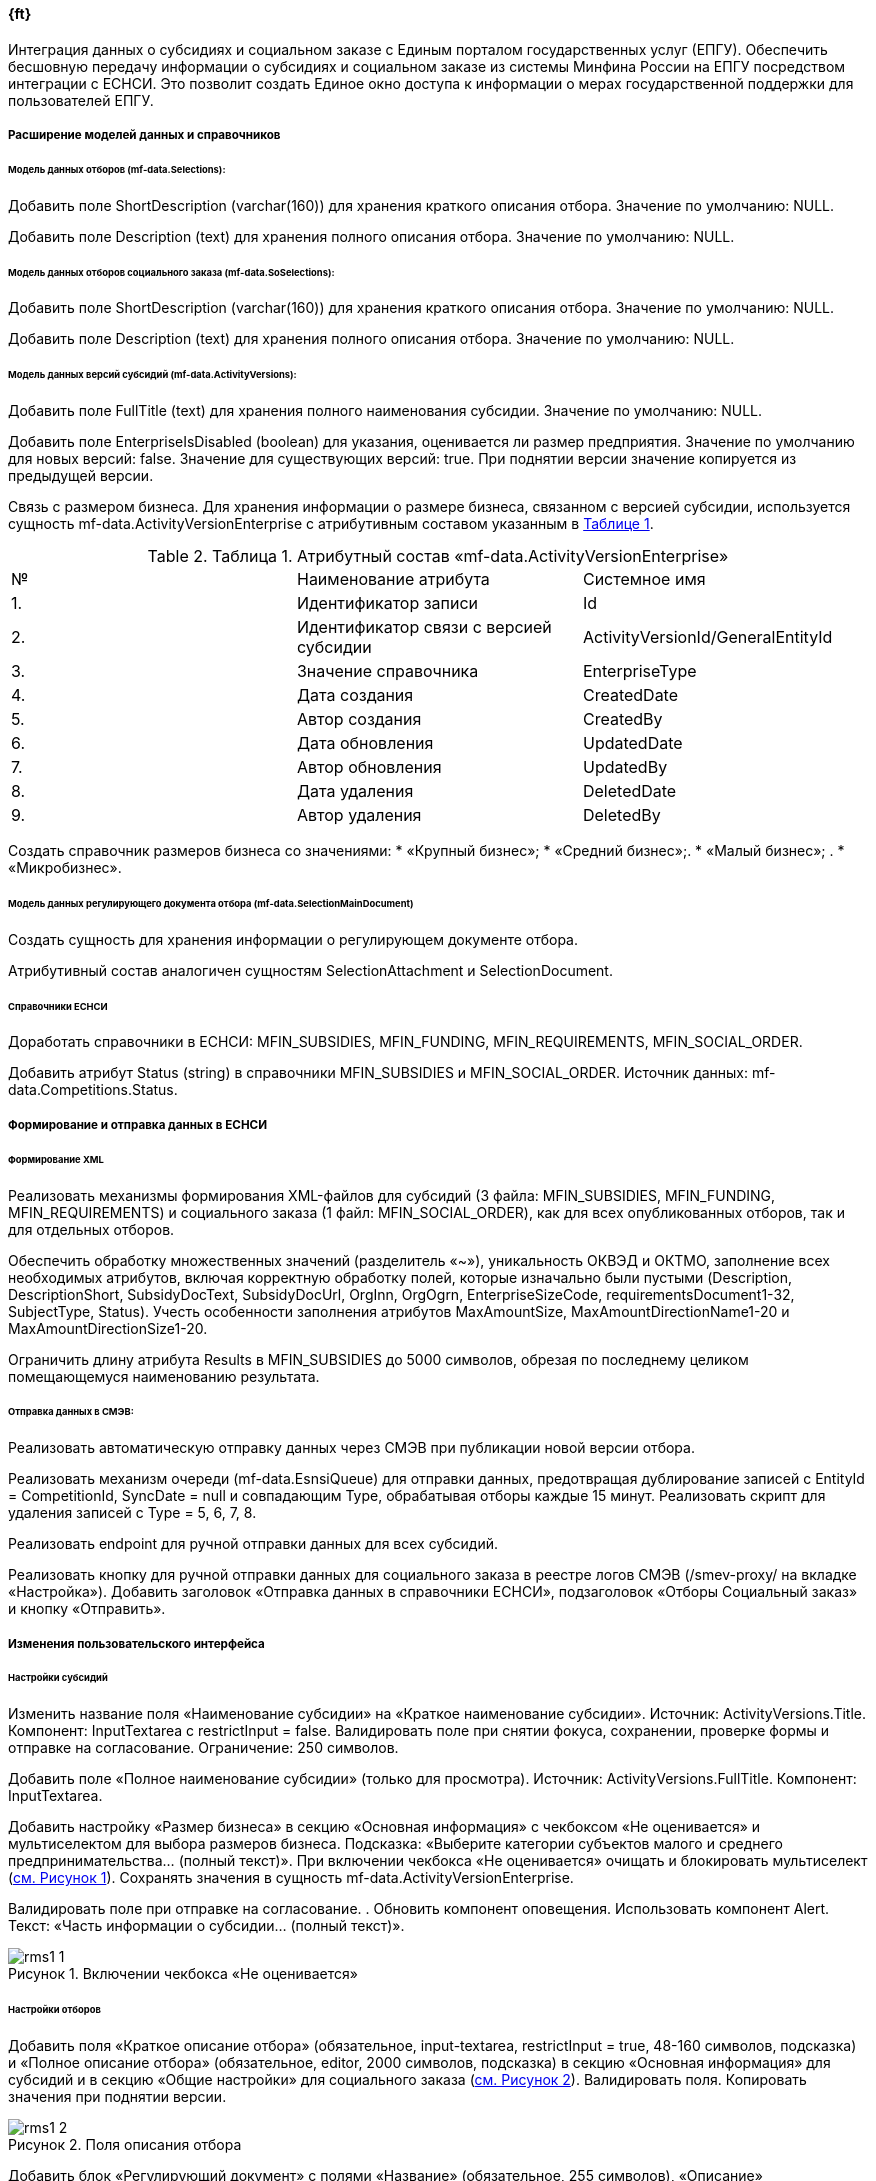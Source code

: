 // tag::rms_nnn_ft[]
// Описание требование в ЧТЗ
:figure-caption!:
:imagesdir: ../images
==== {ft} 

Интеграция данных о субсидиях и социальном заказе с Единым порталом государственных услуг (ЕПГУ). Обеспечить бесшовную передачу информации о субсидиях и социальном заказе из системы Минфина России на ЕПГУ посредством интеграции с ЕСНСИ. Это позволит создать Единое окно доступа к информации о мерах государственной поддержки для пользователей ЕПГУ.

[%breakable]
===== Расширение моделей данных и справочников

====== Модель данных отборов (mf-data.Selections):


Добавить поле ShortDescription (varchar(160)) для хранения краткого описания отбора. Значение по умолчанию: NULL.

Добавить поле Description (text) для хранения полного описания отбора. Значение по умолчанию: NULL.

====== Модель данных отборов социального заказа (mf-data.SoSelections): 


Добавить поле ShortDescription (varchar(160)) для хранения краткого описания отбора. Значение по умолчанию: NULL.

Добавить поле Description (text) для хранения полного описания отбора. Значение по умолчанию: NULL.

====== Модель данных версий субсидий (mf-data.ActivityVersions): 

:num_t: {counter:table-number}

Добавить поле FullTitle (text) для хранения полного наименования субсидии. Значение по умолчанию: NULL.

Добавить поле EnterpriseIsDisabled (boolean) для указания, оценивается ли размер предприятия. Значение по умолчанию для новых версий: false. Значение для существующих версий: true. При поднятии версии значение копируется из предыдущей версии.

Связь с размером бизнеса. Для хранения информации о размере бизнеса, связанном с версией субсидии, используется сущность mf-data.ActivityVersionEnterprise с атрибутивным составом указанным в <<id_t_{num_t}, Таблице {num_t}>>. 

// [.landscape]
// <<<<
[%breakable]
[#id_t_{num_t}]
.Таблица {num_t}. Атрибутный состав «mf-data.ActivityVersionEnterprise»
[cols= «1,5,4», options= «header»]
|===============================================================================
| № | Наименование атрибута                  | Системное имя                    
| {counter:t_row}. | Идентификатор записи                   | Id                               
| {counter:t_row}. | Идентификатор связи с версией субсидии | ActivityVersionId/GeneralEntityId
| {counter:t_row}. | Значение справочника                   | EnterpriseType                   
| {counter:t_row}. | Дата создания                          | CreatedDate                      
| {counter:t_row}. | Автор создания                         | CreatedBy                        
| {counter:t_row}. | Дата обновления                        | UpdatedDate                      
| {counter:t_row}. | Автор обновления                       | UpdatedBy                        
| {counter:t_row}. | Дата удаления                          | DeletedDate                      
| {counter:t_row}. | Автор удаления                         | DeletedBy                        
|===============================================================================
:!t_row:

Создать справочник размеров бизнеса со значениями: 
* «Крупный бизнес»; 
* «Средний бизнес»;. 
* «Малый бизнес»; .
* «Микробизнес».

====== Модель данных регулирующего документа отбора (mf-data.SelectionMainDocument) 

Создать сущность для хранения информации о регулирующем документе отбора.

Атрибутивный состав аналогичен сущностям SelectionAttachment и SelectionDocument.

====== Справочники ЕСНСИ

Доработать справочники в ЕСНСИ: MFIN_SUBSIDIES, MFIN_FUNDING, MFIN_REQUIREMENTS, MFIN_SOCIAL_ORDER.

Добавить атрибут Status (string) в справочники MFIN_SUBSIDIES и MFIN_SOCIAL_ORDER. Источник данных: mf-data.Competitions.Status.

[%breakable]
===== Формирование и отправка данных в ЕСНСИ

====== Формирование XML

Реализовать механизмы формирования XML-файлов для субсидий (3 файла: MFIN_SUBSIDIES, MFIN_FUNDING, MFIN_REQUIREMENTS) и социального заказа (1 файл: MFIN_SOCIAL_ORDER), как для всех опубликованных отборов, так и для отдельных отборов.

Обеспечить обработку множественных значений (разделитель  «~»), уникальность ОКВЭД и ОКТМО, заполнение всех необходимых атрибутов, включая корректную обработку полей, которые изначально были пустыми (Description, DescriptionShort, SubsidyDocText, SubsidyDocUrl, OrgInn, OrgOgrn, EnterpriseSizeCode, requirementsDocument1-32, SubjectType, Status). Учесть особенности заполнения атрибутов MaxAmountSize, MaxAmountDirectionName1-20 и MaxAmountDirectionSize1-20.

Ограничить длину атрибута Results в MFIN_SUBSIDIES до 5000 символов, обрезая по последнему целиком помещающемуся наименованию результата.

[%breakable]
====== Отправка данных в СМЭВ:

Реализовать автоматическую отправку данных через СМЭВ при публикации новой версии отбора.

Реализовать механизм очереди (mf-data.EsnsiQueue) для отправки данных, предотвращая дублирование записей с EntityId = CompetitionId, SyncDate = null и совпадающим Type, обрабатывая отборы каждые 15 минут. Реализовать скрипт для удаления записей с Type = 5, 6, 7, 8.

Реализовать endpoint для ручной отправки данных для всех субсидий.

Реализовать кнопку для ручной отправки данных для социального заказа в реестре логов СМЭВ (/smev-proxy/ на вкладке  «Настройка»). Добавить заголовок  «Отправка данных в справочники ЕСНСИ», подзаголовок  «Отборы Социальный заказ» и кнопку  «Отправить».

[%breakable]
===== Изменения пользовательского интерфейса 
====== Настройки субсидий 

:num_i: {counter:figure-number}
Изменить название поля  «Наименование субсидии» на  «Краткое наименование субсидии». Источник: ActivityVersions.Title. Компонент: InputTextarea с restrictInput = false. Валидировать поле при снятии фокуса, сохранении, проверке формы и отправке на согласование. Ограничение: 250 символов.

Добавить поле  «Полное наименование субсидии» (только для просмотра). Источник: ActivityVersions.FullTitle. Компонент: InputTextarea.

Добавить настройку  «Размер бизнеса» в секцию  «Основная информация» с чекбоксом  «Не оценивается» и мультиселектом для выбора размеров бизнеса. Подсказка:  «Выберите категории субъектов малого и среднего предпринимательства... (полный текст)». При включении чекбокса  «Не оценивается» очищать и блокировать мультиселект (<<id_i_{num_i}, см. Рисунок {num_i}>>). Сохранять значения в сущность mf-data.ActivityVersionEnterprise. 

Валидировать поле при отправке на согласование. 
. Обновить компонент оповещения. Использовать компонент Alert. Текст:  «Часть информации о субсидии... (полный текст)».
[%breakable]
[#id_i_{num_i}]
.Рисунок {num_i}. Включении чекбокса  «Не оценивается»
image::rms1_1.png[]

[%breakable]
====== Настройки отборов

:num_i: {counter:figure-number}
Добавить поля  «Краткое описание отбора» (обязательное, input-textarea, restrictInput = true, 48-160 символов, подсказка) и  «Полное описание отбора» (обязательное, editor, 2000 символов, подсказка) в секцию  «Основная информация» для субсидий и в секцию  «Общие настройки» для социального заказа (<<id_i_{num_i}, см. Рисунок {num_i}>>). Валидировать поля. Копировать значения при поднятии версии.

[%breakable]
[#id_i_{num_i}]
.Рисунок {num_i}. Поля описания отбора
image::rms1_2.png[]

:num_i: {counter:figure-number}
Добавить блок «Регулирующий документ» с полями «Название» (обязательное, 255 символов), «Описание» (необязательное, 4000 символов) и загрузкой файла (обязательная, максимум 1 файл, до 50 Мб, форматы pdf, doc, docx). Запретить удаление блока. Подсказка: «Укажите реквизиты одного основного документа...» (<<id_i_{num_i}, см. Рисунок {num_i}>>). Сохранять данные вmf-data.SelectionMainDocument. Валидировать поля при отправке на согласование. Копировать значения при поднятии версии. Не копировать блок при копировании отбора.

[%breakable]
[#id_i_{num_i}]
.Рисунок {num_i}. Блок «Регулирующий документ»
image::rms1_3.png[]

Вынести поле «Шифр отбора» наверх в секции «Общие настройки».

Заменить «название» на «наименование» в полях «Краткое наименование отбора» и «Полное наименование отбора».

Обновить компонент оповещения. Использовать компонент Alert. Текст: «Часть информации об отборе... (полный текст)».

Ограничить длину полного наименования отбора до 500 символов. Использовать компонент input-textarea с restrictInput = false. Валидировать поле при вводе, потере фокуса, сохранении и отправке на согласование.

[%breakable]
====== Ссылки

Исправить ссылки на отборы: «$»/public/minfin/selection/view/{competition.Id}?competitionType={(int)competition.Type}» заменить на /public/minfin/selection/view/{competition.Id}?competitionType={competition.Type}&utm_source=epgu. Добавить параметр showBackButton=true для ссылок на отборы СЗ.

Исправить ссылки на субсидии: «$»/public/minfin/activity/view/{activityId}» заменить на /public/minfin/activity/view/{activityId}/esia-auth?utm_source=epgu.

Обеспечить корректную работу ссылок с авторизацией ЕСИА (перенаправление на страницу авторизации для неавторизованных пользователей, открытие страницы после авторизации).

[%breakable]
====== Кнопка ручной отправки данных СЗ 

:num_i: {counter:figure-number}
В реестре логов СМЭВ (/smev-proxy/ на вкладке «Настройка») под кнопкой «Сохранить» добавить заголовок: «Отправка данных в справочники ЕСНСИ» и подзаголовок: «Отборы Социальный заказ» (<<id_i_{num_i}, см. Рисунок {num_i}>>).

[%breakable]
[#id_i_{num_i}]
.Рисунок {num_i}. Кнопка: «Отправить»
image::rms1_4.png[]

[%breakable]
===== Обновление PDF и XML документов
====== Профиль субсидии

:num_i: {counter:figure-number}
Добавить поле «Полное наименование субсидии» (источник: mf-data.ActivityVersions.FullTitle). Не выводить поле, если значение пустое (<<id_i_{num_i}, см. Рисунок {num_i}>>).

[%breakable]
[#id_i_{num_i}]
.Рисунок {num_i}. Поле «Полное наименование субсидии»
image::rms1_5.png[]

Добавить информацию о размере бизнеса (источники: mf-data.ActivityVersions.EnterpriseIsDisabled, mf-data.ActivityVersionEnterprise).

[%breakable]
====== Объявление об отборе «Субсидийный»:

:num_i: {counter:figure-number}
Переименовать поле «Наименование отбора» в «Полное наименование отбора». Добавить поле «Краткое наименование отбора» (источник: mf-data.Selections.SelectionShortName). Добавить поля «Краткое описание отбора» (источник: mf-data.Selections.ShortDescription) и «Полное описание отбора» (источник: mf-data.Selections.Description) (<<id_i_{num_i}, см. Рисунок {num_i}>>).

[%breakable]
[#id_i_{num_i}]
.Рисунок {num_i}. Поле наименования отбора
image::rms1_6.png[]

:num_i: {counter:figure-number}
Добавить блок «Регулирующий документ» (<<id_i_{num_i}, см. Рисунок {num_i}>>), (наименование: mf-data.SelectionMainDocument.Title, описание: mf-data.SelectionMainDocument.Description, гиперссылка на скачивание).

[%breakable]
[#id_i_{num_i}]
.Рисунок {num_i}. Блок «Регулирующий документ»
image::rms1_7.png[]

[%breakable]
====== Объявление об отборе «Социальный заказ»:

Добавить поля «Краткое описание отбора» (источник: mf-data.SoSelections.ShortDescription) и «Полное описание отбора» (источник: mf-data.SoSelections.Description).

// end::rms_nnn_ft[]

// tag::rms_nnn_ot[]
// Описание требование в ОПЗ

// Цели, критерии и ограничения функциональной подсистемы (компонента, модуля) системы "Электронный бюджет"

Цель: расширение передаваемых данных на ЕПГУ, расчёт дополнительных данных, внесение изменений в настройки отбора и субсидий.

Критерии:

* корректность передачи данных о субсидиях и социальном заказе из системы Минфина России на ЕПГУ через ЕСНСИ;
* соответствие данных в ЕСНСИ информации на портале Минфина России.

Ограничения:

* интеграция должна осуществляться через ЕСНСИ, с использованием справочников MFIN_SUBSIDIES, MFIN_FUNDING, MFIN_REQUIREMENTS, MFIN_SOCIAL_ORDER;
* длина наименования результата в справочнике MFIN_SUBSIDIES ограничена 5000 символов.

// Требования к функциям Модуля, включая требования к бизнес-процессам, реализуемым Модулем системы "Электронный бюджет"

===== Реализуемые бизнес-процессы

Формирование XML для ЕСНСИ. Система должна формировать XML-файлы для справочников ЕСНСИ в соответствии с атрибутивным составом [ссылка на атрибутивный состав в приложении]. Для субсидий должны формироваться три отдельных файла (MFIN_SUBSIDIES, MFIN_FUNDING, MFIN_REQUIREMENTS), для социального заказа - один файл (MFIN_SOCIAL_ORDER). Должна быть реализована возможность формирования XML как для всех опубликованных отборов, так и для отдельных отборов.

Отправка данных в СМЭВ. Система должна отправлять сформированные XML-файлы в СМЭВ для обновления справочников ЕСНСИ. Отправка должна осуществляться автоматически при публикации новой версии отбора. Также должна быть предусмотрена возможность ручной отправки данных.

Обработка очереди отправки. Система должна обрабатывать очередь отправки данных в ЕСНСИ (mf-data.EsnsiQueue), предотвращая дублирование отборов в очереди и отправляя данные каждые 15 минут.

Обновление данных на ЕПГУ. При публикации новой версии отбора или изменении его статуса система должна автоматически добавлять отбор в очередь отправки данных в ЕСНСИ. После отправки данных справочники ЕСНСИ обновляются, и информация на ЕПГУ становится актуальной.

===== Бизнес-процесс "Публикация новой версии отбора":

Цель: обновить информацию об отборе в ЕСНСИ и на ЕПГУ.

Входные данные: данные новой версии отбора, включая:

. Краткое наименование отбора (mf-data.Selections.SelectionShortName / mf-data.SoSelections.Name).
. Полное наименование отбора (mf-data.Selections.SelectionName / mf-data.SoSelections.Name).
. Краткое описание отбора (mf-data.Selections.ShortDescription / mf-data.SoSelections.ShortDescription).
. Полное описание отбора (mf-data.Selections.Description / mf-data.SoSelections.Description).
. Регулирующий документ (данные из mf-data.SelectionMainDocument).
. Размер бизнеса (mf-data.ActivityVersions.EnterpriseIsDisabled, mf-data.ActivityVersionEnterprise).
. Даты начала и окончания приема заявок (mf-data.Selections.StartDate, mf-data.Selections.EndDate).
. ... (другие необходимые атрибуты из XML для ЕСНСИ).

Выходные данные:

. XML-файлы для справочников ЕСНСИ (MFIN_SUBSIDIES, MFIN_FUNDING, MFIN_REQUIREMENTS, MFIN_SOCIAL_ORDER).
. Запись в очереди отправки данных в ЕСНСИ (mf-data.EsnsiQueue).
. Участники процесса: Пользователь системы, сервис формирования XML, сервис отправки данных в СМЭВ.

Рисунок БП ЗАБРАТЬ В ГЛАВЕ БП


:num_i: {counter:figure-number}
Процесс обновления информации об отборе в ЕСНСИ и на ЕПГУ представлен на <<id_i_{num_i}, Рисунке {num_i}>>.

[%breakable]
[#id_i_{num_i}]
.Рисунок {num_i}. Обновление информации об отборе в ЕСНСИ и на ЕПГУ
image::Обновление_информации_ЕСНСИ.png[]

:num_t: {counter:table-number}
Последовательность действий представлен в <<id_t_{num_t}, Таблице {num_t}>>. 

[%breakable]
[#id_t_{num_t}]
.Таблица {num_t}. Перечень и описание компонентов Модуля
[cols="1,2,4,3,3,3", options="header"]
|===
^| № ^| Действие                                                   ^| Описание действия                                                                                ^| Исполнитель                                    ^| Входные данные                                             ^| Результат (выходные данные)                                                             
| 1 | Сохранение версии отбора                                   | Пользователь сохраняет новую или измененную версию отбора.                                       | Пользователь системы                           | Данные версии отбора (наименование, описание, даты и т.д.) | Сохраненная версия отбора в БД                                                          
| 2 | Проверка статуса отбора                                    | Система проверяет статус сохраненной версии отбора.                                              | Система                                        | ID версии отбора                                           | Статус версии отбора (опубликована или нет)                                             
| 3 | Запуск формирования XML (только для опубликованных версий) | Если версия отбора опубликована (статус = 5), система запускает сервис формирования XML.         | Система                                        | Статус версии отбора                                       | Вызов функции формирования XML                                                          
| 4 | Формирование XML                                           | Сервис формирует XML-файлы для справочников ЕСНСИ на основе данных опубликованной версии отбора. | Система (компонент m-data формирует XML-файлы) | Данные версии отбора                                       | XML-файлы для ЕСНСИ (MFIN_SUBSIDIES, MFIN_FUNDING, MFIN_REQUIREMENTS, MFIN_SOCIAL_ORDER)
| 5 | Добавление в очередь отправки                              | Система добавляет запись в очередь mf-data.EsnsiQueue для последующей отправки данных в СМЭВ.    | Система                                        | XML-файлы, ID отбора, тип справочника                      | Запись в очереди mf-data.EsnsiQueue                                                     
| 6 | Отправка данных в СМЭВ                                     | Сервис отправки данных периодически проверяет очередь и отправляет данные в ЕСНСИ через СМЭВ.    | Сервис отправки данных в СМЭВ                  | Данные из очереди mf-data.EsnsiQueue (XML-файлы)           | Подтверждение отправки данных в СМЭВ, обновление SyncDate в mf-data.EsnsiQueue          
|===


===== Бизнес-процесс "Ручная отправка данных в ЕСНСИ:

Цель: Обновить данные в ЕСНСИ по требованию пользователя.

Входные данные: Тип отбора (субсидии или социальный заказ), идентификатор отбора (необязательно).

Выходные данные: XML-файлы для ЕСНСИ, отправленные в СМЭВ.

Участники процесса: Пользователь системы, сервис формирования XML, сервис отправки данных в СМЭВ.

:num_i: {counter:figure-number}
Процесс ручной отправки данных представлен на <<id_i_{num_i}, Рисунке {num_i}>>.

[%breakable]
[#id_i_{num_i}]
.Рисунок {num_i}. Ручная отправка данных
image::Ручная_отправка_ЕСНСИ.png[]

:num_t: {counter:table-number}
Последовательность действий представлен в <<id_t_{num_t}, Таблице {num_t}>>. 

[%breakable]
[#id_t_{num_t}]
.Таблица {num_t}. Перечень и описание компонентов Модуля
[cols="1,2,4,3,3,3", options="header"]
|===
^| № ^| Действие              ^| Описание действия                                                                                     ^| Исполнитель                                    ^| Входные данные                                             ^| Результат (выходные данные)                                                             
      
| 1 | Запрос на отправку данных | Пользователь нажимает кнопку "Отправить" или вызывает endpoint.                                         | Пользователь системы                                          | Тип отбора (субсидии/СЗ), ID отбора (опционально) | Запрос на формирование и отправку XML
| 2 | Запуск формирования XML   | Система запускает сервис формирования XML.                                                              | Система                                                       | Тип отбора, ID отбора (опционально)               | Запуск сервиса формирования XML      
| 3 | Формирование XML          | Система формирует XML-файлы для всех опубликованных отборов указанного типа или для конкретного отбора. | Система вызывает функцию формирования XML в компоненте m-data | Тип отбора, ID отбора (опционально)               | XML-файлы для ЕСНСИ                  
| 4 | Отправка данных в СМЭВ    | Система отправляет сформированные XML-файлы в СМЭВ.                                                     | Сервис отправки данных в СМЭВ                                 | XML-файлы                                         | Подтверждение отправки данных в СМЭВ 
|===

===== Описание формуляров и информационных ресурсов

В данном разделе описываются только изменения, внесенные в формуляры и информационные ресурсы в рамках работ по адаптации 2 этап. Изменения включают добавление новых полей, изменение существующих полей и создание новых информационных ресурсов.

[.landscape]
<<<<

Изменения в формулярах:
[cols="3,3,2,3,3,2,4,5", options="header"]
|===
^| Формуляр                         ^| Поле/Блок                     ^| Действие  ^| Тип данных                  ^| Обязательность              ^| Ограничения                                                                      ^| Источник данных                                                                  ^| Комментарий                                                                                                                                                        
| Настройки субсидии               | Краткое наименование субсидии | Изменено  | Text (InputTextarea)        | Да                          | 250 символов                                                                     | mf-data.ActivityVersions.Title                                                   | restrictInput = false. Валидация при потере фокуса, сохранении, проверке формы и отправке на согласование.                                                         
| Настройки субсидии               | Полное наименование субсидии  | Добавлено | Text (InputTextarea)        | Нет                         | -                                                                                | mf-data.ActivityVersions.FullTitle                                               | Только для просмотра.                                                                                                                                              
| Настройки субсидии               | Размер бизнеса                | Добавлено | Чекбокс + Мультиселект      | Да (если чекбокс неактивен) | -                                                                                | mf-data.ActivityVersions.EnterpriseIsDisabled, mf-data.ActivityVersionEnterprise | Чекбокс "Не оценивается". Если чекбокс активен, мультиселект недоступен. Значения мультиселекта: "Крупный бизнес", "Средний бизнес", "Малый бизнес", "Микробизнес".
| Настройки субсидии               | Оповещение                    | Изменено  | Alert                       | -                           | -                                                                                | -                                                                                | Текст оповещения: "Часть информации о субсидии... (полный текст)"                                                                                                  
| Настройки отбора (субсидии и СЗ) | Полное наименование отбора    | Изменено  | Text (input-textarea)       | Да                          | 500 символов                                                                     | mf-data.Selections.SelectionName / mf-data.SoSelections.Name                     | restrictInput = false. Валидация при вводе, потере фокуса, сохранении и отправке на согласование.                                                                  
| Настройки отбора (субсидии)      | Краткое описание отбора       | Добавлено | Text (input-textarea)       | Да                          | 48-160 символов                                                                  | mf-data.Selections.ShortDescription                                              | restrictInput = true. Валидация при сохранении.                                                                                                                    
| Настройки отбора (субсидии)      | Полное описание отбора        | Добавлено | Визивиг-редактор (editor)   | Да                          | 2000 символов                                                                    | mf-data.Selections.Description                                                   | Валидация при отправке на согласование.                                                                                                                            
| Настройки отбора (СЗ)            | Краткое описание отбора       | Добавлено | Text (input-textarea)       | Да                          | 48-160 символов                                                                  | mf-data.SoSelections.ShortDescription                                            | restrictInput = true. Валидация при сохранении.                                                                                                                    
| Настройки отбора (СЗ)            | Полное описание отбора        | Добавлено | Визивиг-редактор (editor)   | Да                          | 2000 символов                                                                    | mf-data.SoSelections.Description                                                 | Валидация при отправке на согласование.                                                                                                                            
| Настройки отбора (субсидии)      | Регулирующий документ         | Добавлено | Блок полей + загрузка файла | Да                          | Название: 255 символов. Описание: 4000 символов. Файл: до 50 Мб, pdf, doc, docx. | mf-data.SelectionMainDocument                                                    | Поля: "Название" (обязательное), "Описание" (необязательное), "Файл" (обязательный). Запретить удаление блока.                                                     
| Настройки отбора (субсидии и СЗ) | Оповещение                    | Изменено  | Alert                       | -                           | -                                                                                | -                                                                                | Текст оповещения: "Часть информация об отборе... (полный текст)"                                                                                                   
| Реестр логов СМЭВ                | Кнопка "Отправить" (для СЗ)   | Добавлено | Кнопка                      | -                           | -                                                                                | -                                                                                | Запускает ручную отправку данных для социального заказа.                                                                                                           
|===

[.portrait]
<<<<
    
:num_t: {counter:table-number}
Изменения в информационных ресурсах представлены в <<id_t_{num_t}, Таблице {num_t}>>. 

[%breakable]
[#id_t_{num_t}]
.Таблица {num_t}. Изменения в информационных ресурсах
[cols="3,2,5", options="header"]
|=======================================================================================================================================================================
^| Ресурс                            ^| Изменение         ^| Описание                                                                                                      
^| mf-data.Selections                | Добавлены поля    | ShortDescription (varchar(160)), Description (text)                                                           
^| mf-data.SoSelections              | Добавлены поля    | ShortDescription (varchar(160)), Description (text)                                                           
^| mf-data.ActivityVersions          | Добавлены поля    | FullTitle (text), EnterpriseIsDisabled (boolean)                                                              
^| mf-data.ActivityVersionEnterprise | Создана сущность  | Связь версии субсидии с размером бизнеса. Атрибуты: Id, ActivityVersionId, EnterpriseType, системные атрибуты.
^| mf-data.SelectionMainDocument     | Создана сущность  | Хранение данных о регулирующем документе отбора.                                                              
^| Справочник "Размеры бизнеса"      | Создан справочник | Значения: "Крупный бизнес", "Средний бизнес", "Малый бизнес", "Микробизнес".                                  
|=======================================================================================================================================================================


// end::rms_nnn_ot[]

// tag::rms_nnn_pz[]
// Описание требование в ПЗ

Перечень ролей технологического процесса:

:num_i: {counter:figure-number}
Схема бизнес-процесса представлена на <<id_i_{num_i}, Рисунке {num_i}>>.

[%breakable]
[#id_i_{num_i}]
.Рисунок {num_i}. Схема бизнес-процесса 
image::Ручная_отправка_ЕСНСИ.png[]


[cols="1,3,5", options="header"]
|==========================================================================================================================
^| № ^| Наименование роли    ^| Описание роли                                                                                 
^| {counter:t_row}. | Пользователь системы | Сотрудник Минфина, ответственный за создание и публикацию отборов.                            
^| {counter:t_row}. | Система              | Автоматизированная система, выполняющая обработку данных и взаимодействие с другими системами.
^| {counter:t_row}. | Компонент m-data     | Компонент системы, отвечающий за хранение данных об отборах и формирование XML для ЕСНСИ.     
^| {counter:t_row}. | Компонент smev-proxy | Компонент системы, отвечающий за взаимодействие с СМЭВ и отправку данных в ЕСНСИ.             
|==========================================================================================================================
:!t_row:

[cols="1,5,3", options="header"]
|====================================================================================================================
| {counter:t_row}. | Начало процесса сохранения и отправки данных                      | Начальное событие           |             
| {counter:t_row}. | Сохранение версии отбора                                          | Действие пользователя       | Пользователь
| {counter:t_row}. | Проверка статуса отбора                                           | Автоматизированное действие | Система     
| {counter:t_row}. | Проверка: версия отбора опубликована (статус = 5)?                | Исключающий шлюз            | Система     
| {counter:t_row}. | Запуск формирования XML (если статус = 5)                         | Автоматизированное действие | Система     
| {counter:t_row}. | Формирование XML                                                  | Автоматизированное действие | Система     
| {counter:t_row}. | Версия отбора в ином статусе (если статус != 5)                   | Конечное событие            |             
| {counter:t_row}. | Добавление в очередь отправки (smev-proxy)                        | Автоматизированное действие | Система     
| {counter:t_row}. | Вывод сообщения об ошибке (при ошибке формирования XML)           | Исключающий шлюз            | Система     
| {counter:t_row}. | Вывод сообщения об ошибке                                         | Автоматизированное действие | Система     
| {counter:t_row}. | Асинхронная отправка через очередь (после добавления в очередь)   | Исключающий шлюз            | Система     
| {counter:t_row}. | Отправка данных в СМЭВ (после проверки очереди - каждые 15 минут) | Автоматизированное действие | Система     
| {counter:t_row}. | Данные отправлены в ЕСНСИ                                         | Конечное событие            |             
| {counter:t_row}. | Вывод сообщения об ошибке (при ошибке отправки в СМЭВ)            | Исключающий шлюз            | Система     
| {counter:t_row}. | Вывод сообщения об ошибке                                         | Автоматизированное действие | Система     
| {counter:t_row}. | Конец процесса (после успешной отправки)                          | Конечное событие            |             
|====================================================================================================================
:!t_row:

[cols="1,5,3,2", options="header"]
|=====================================================================================================================================
| №  | Описание подпроцесса/события/условия                                               | Тип действия                | Участник    
| {counter:t_row}. | Начало процесса отправки данных                                                    | Начальное событие           |             
| {counter:t_row}. | Запрос на отправку                                                                 | Действие пользователя       | Пользователь
| {counter:t_row}. | Указан Id отбора?                                                                  | Исключающий шлюз            | Система     
| {counter:t_row}. | Запуск формирования XML по вх. д. Тип отбора, ID отбора (если Id указан)           | Автоматизированное действие | Система     
| {counter:t_row}. | Формирование XML (если Id указан)                                                  | Автоматизированное действие | Система     
| {counter:t_row}. | Запуск формирования XML по вх. д. Тип отбора (если Id не указан)                   | Автоматизированное действие | Система     
| {counter:t_row}. | Формирование XML (если Id не указан)                                               | Автоматизированное действие | Система     
| {counter:t_row}. | Добавление в очередь отправки (smev-proxy)                                         | Автоматизированное действие | Система     
| {counter:t_row}. | Асинхронная отправка через очередь                                                 | Исключающий шлюз            | Система     
| {counter:t_row}. | Отправка данных в СМЭВ (после проверки очереди - каждые 15 минут)                  | Автоматизированное действие | Система     
| {counter:t_row}. | Данные данных для конкретного отбора отправлены в ЕСНСИ (если Id указан)           | Конечное событие            |             
| {counter:t_row}. | Данные данных для всех отборов данного типа отправлены в ЕСНСИ (если Id не указан) | Конечное событие            |             
|=====================================================================================================================================

:!t_row:

// end::rms_nnn_pz[]

// tag::rms_nnn_oaf[]
// Описание требование в ОАФ

Модуль реализует следующие функции, связанные с публикацией информации о субсидиях и социальном заказе на ЕПГУ:

* Формирование XML-файлов для передачи данных о субсидиях и социальном заказе в справочники ЕСНСИ (MFIN_SUBSIDIES, MFIN_FUNDING, MFIN_REQUIREMENTS, MFIN_SOCIAL_ORDER);
* Отправка сформированных XML-файлов в СМЭВ для обновления справочников ЕСНСИ;
* Управление очередью отправки данных в ЕСНСИ (mf-data.EsnsiQueue).

Данные функции взаимодействуют с компонентами m-data и smev-proxy.

// === Описание процесса выполнения функций, реализуемых модулем, и их декомпозицию до операций, выполняемых автоматически и (или) вручную

===== Формирование XML для ЕСНСИ:

Автоматически:

* Получение данных о субсидиях и отборах из БД mf-data.
* Обработка данных согласно правилам, описанным в ЧТЗ (обработка множественных значений, уникальность ОКВЭД и ОКТМО, заполнение обязательных полей, ограничение длины полей).
* Формирование XML-файлов в соответствии с атрибутивным составом справочников ЕСНСИ.
* Валидация сформированных XML-файлов.

===== Отправка данных в СМЭВ:

Автоматически:

* Получение данных из очереди отправки mf-data.EsnsiQueue;
* Отправка XML-файлов в СМЭВ;
* Обработка ответа от СМЭВ;
* Обновление статуса отправки в очереди mf-data.EsnsiQueue.

Вручную (по запросу пользователя):

* Запуск формирования XML для всех опубликованных отборов или для конкретного отбора;
* Отправка сформированных XML-файлов в СМЭВ.

===== Обработка очереди отправки:

Автоматически:

* Добавление новых записей в очередь при публикации новой версии отбора.
* Периодическая проверка очереди (каждые 15 минут).
* Отправка данных из очереди в СМЭВ.
* Удаление обработанных записей из очереди.

===== Сведения об информационном взаимодействии с внешними информационными системами

Модуль взаимодействует со следующими внешними системами:

[cols="3,8", options="header"]
|===========================================================================================================================================================================================================
^| Система                 ^| Информационное взаимодействие                                                                                                                                                   
| ЭБ (Электронный бюджет) | Получение данных о субсидиях. Способ обмена: API. Протоколы: SendSubsidyRequest, SendOperatorSubsidyRequest, SendSubsidyNonFederalRequest, SendOperatorSubsidyNonFederalRequest.
| ЕСНСИ                   | Отправка данных о субсидиях и социальном заказе. Способ обмена: СМЭВ. Формат данных: XML.                                                                                       
| ЕПГУ                    | Опосредованное взаимодействие через ЕСНСИ. Данные, отправленные в ЕСНСИ, отображаются на ЕПГУ.                                                                                  
|===========================================================================================================================================================================================================

// end::rms_nnn_oaf[]